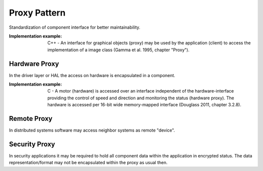 .. _proxy_pattern:

*************
Proxy Pattern
*************

Standardization of component interface for better maintainability.

:Implementation example: C++ - An interface for graphical objects (proxy) may be used by the application (client) to access the implementation of a image class (Gamma et al. 1995, chapter "Proxy").

Hardware Proxy
--------------

In the driver layer or HAL the access on hardware is encapsulated in a component.

:Implementation example: C - A motor (hardware) is accessed over an interface independent of the hardware-interface providing the control of speed and direction and monitoring the status (hardware proxy). The hardware is accessed per 16-bit wide memory-mapped interface (Douglass 2011, chapter 3.2.8).

Remote Proxy
------------

In distributed systems software may access neighbor systems as remote "device".

Security Proxy
--------------

In security applications it may be required to hold all component data within
the application in encrypted status. The data representation/format may not be
encapsulated within the proxy as usual then.
